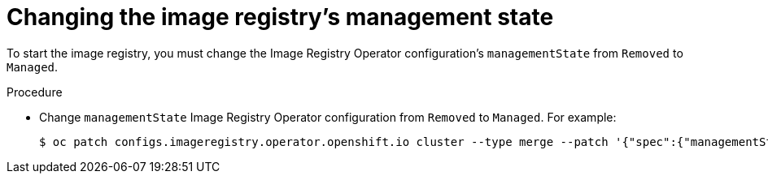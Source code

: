// Module included in the following assemblies:
//
// * installing/installing_bare_metal/installing_bare_metal_upi/installing-bare-metal.adoc
// * installing/installing_bare_metal/installing_bare_metal_upi/installing-restricted-networks-bare-metal.adoc
// * installing/installing_platform_agnostic/installing-platform-agnostic.adoc
// * installing/installing_vsphere/installing-restricted-networks-vsphere.adoc
// * installing/installing_vsphere/installing-vsphere.adoc
// * registry/configuring_registry_storage/configuring-registry-storage-baremetal.adoc
// * registry/configuring_registry_storage/configuring-registry-storage-vsphere.adoc
// * virt/virtual_machines/importing_vms/virt-importing-vmware-vm.adoc

[id="registry-change-management-state_{context}"]
= Changing the image registry's management state

To start the image registry, you must change the Image Registry Operator configuration's `managementState` from `Removed` to `Managed`.

.Procedure

* Change `managementState` Image Registry Operator configuration from `Removed` to `Managed`. For example:
+
[source,terminal]
----
$ oc patch configs.imageregistry.operator.openshift.io cluster --type merge --patch '{"spec":{"managementState":"Managed"}}'
----
